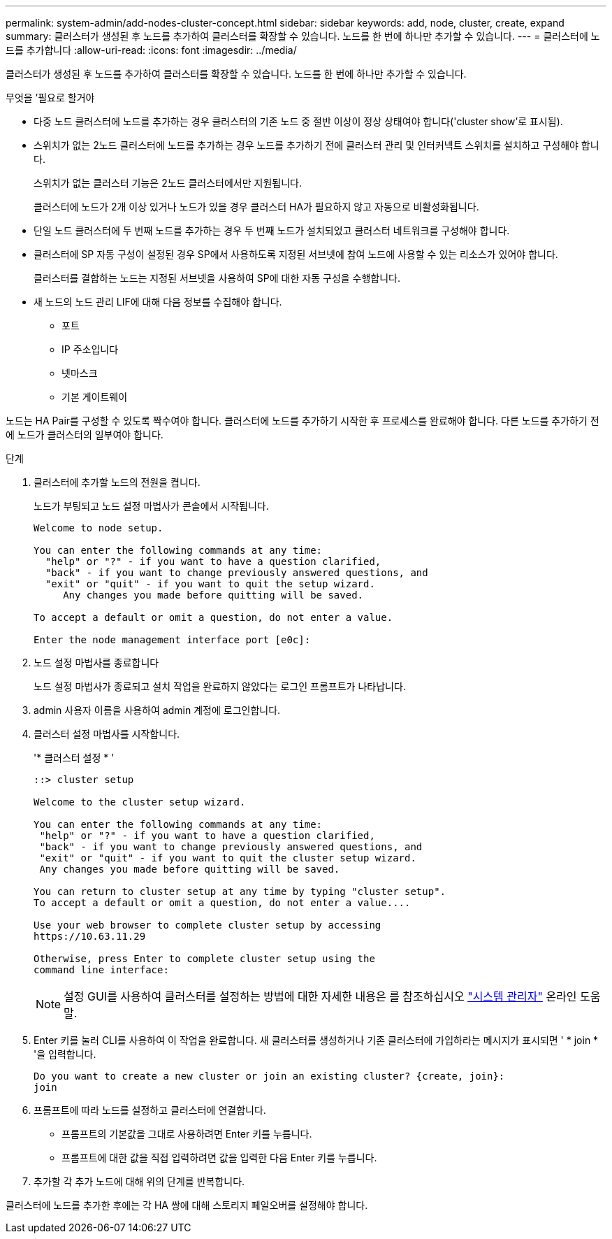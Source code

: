 ---
permalink: system-admin/add-nodes-cluster-concept.html 
sidebar: sidebar 
keywords: add, node, cluster, create, expand 
summary: 클러스터가 생성된 후 노드를 추가하여 클러스터를 확장할 수 있습니다. 노드를 한 번에 하나만 추가할 수 있습니다. 
---
= 클러스터에 노드를 추가합니다
:allow-uri-read: 
:icons: font
:imagesdir: ../media/


[role="lead"]
클러스터가 생성된 후 노드를 추가하여 클러스터를 확장할 수 있습니다. 노드를 한 번에 하나만 추가할 수 있습니다.

.무엇을 &#8217;필요로 할거야
* 다중 노드 클러스터에 노드를 추가하는 경우 클러스터의 기존 노드 중 절반 이상이 정상 상태여야 합니다('cluster show'로 표시됨).
* 스위치가 없는 2노드 클러스터에 노드를 추가하는 경우 노드를 추가하기 전에 클러스터 관리 및 인터커넥트 스위치를 설치하고 구성해야 합니다.
+
스위치가 없는 클러스터 기능은 2노드 클러스터에서만 지원됩니다.

+
클러스터에 노드가 2개 이상 있거나 노드가 있을 경우 클러스터 HA가 필요하지 않고 자동으로 비활성화됩니다.

* 단일 노드 클러스터에 두 번째 노드를 추가하는 경우 두 번째 노드가 설치되었고 클러스터 네트워크를 구성해야 합니다.
* 클러스터에 SP 자동 구성이 설정된 경우 SP에서 사용하도록 지정된 서브넷에 참여 노드에 사용할 수 있는 리소스가 있어야 합니다.
+
클러스터를 결합하는 노드는 지정된 서브넷을 사용하여 SP에 대한 자동 구성을 수행합니다.

* 새 노드의 노드 관리 LIF에 대해 다음 정보를 수집해야 합니다.
+
** 포트
** IP 주소입니다
** 넷마스크
** 기본 게이트웨이




노드는 HA Pair를 구성할 수 있도록 짝수여야 합니다. 클러스터에 노드를 추가하기 시작한 후 프로세스를 완료해야 합니다. 다른 노드를 추가하기 전에 노드가 클러스터의 일부여야 합니다.

.단계
. 클러스터에 추가할 노드의 전원을 켭니다.
+
노드가 부팅되고 노드 설정 마법사가 콘솔에서 시작됩니다.

+
[listing]
----
Welcome to node setup.

You can enter the following commands at any time:
  "help" or "?" - if you want to have a question clarified,
  "back" - if you want to change previously answered questions, and
  "exit" or "quit" - if you want to quit the setup wizard.
     Any changes you made before quitting will be saved.

To accept a default or omit a question, do not enter a value.

Enter the node management interface port [e0c]:
----
. 노드 설정 마법사를 종료합니다
+
노드 설정 마법사가 종료되고 설치 작업을 완료하지 않았다는 로그인 프롬프트가 나타납니다.

. admin 사용자 이름을 사용하여 admin 계정에 로그인합니다.
. 클러스터 설정 마법사를 시작합니다.
+
'* 클러스터 설정 * '

+
[listing]
----
::> cluster setup

Welcome to the cluster setup wizard.

You can enter the following commands at any time:
 "help" or "?" - if you want to have a question clarified,
 "back" - if you want to change previously answered questions, and
 "exit" or "quit" - if you want to quit the cluster setup wizard.
 Any changes you made before quitting will be saved.

You can return to cluster setup at any time by typing "cluster setup".
To accept a default or omit a question, do not enter a value....

Use your web browser to complete cluster setup by accessing
https://10.63.11.29

Otherwise, press Enter to complete cluster setup using the
command line interface:
----
+
[NOTE]
====
설정 GUI를 사용하여 클러스터를 설정하는 방법에 대한 자세한 내용은 를 참조하십시오 link:https://docs.netapp.com/us-en/ontap/task_admin_add_nodes_to_cluster.html["시스템 관리자"] 온라인 도움말.

====
. Enter 키를 눌러 CLI를 사용하여 이 작업을 완료합니다. 새 클러스터를 생성하거나 기존 클러스터에 가입하라는 메시지가 표시되면 ' * join * '을 입력합니다.
+
[listing]
----
Do you want to create a new cluster or join an existing cluster? {create, join}:
join
----
. 프롬프트에 따라 노드를 설정하고 클러스터에 연결합니다.
+
** 프롬프트의 기본값을 그대로 사용하려면 Enter 키를 누릅니다.
** 프롬프트에 대한 값을 직접 입력하려면 값을 입력한 다음 Enter 키를 누릅니다.


. 추가할 각 추가 노드에 대해 위의 단계를 반복합니다.


클러스터에 노드를 추가한 후에는 각 HA 쌍에 대해 스토리지 페일오버를 설정해야 합니다.
